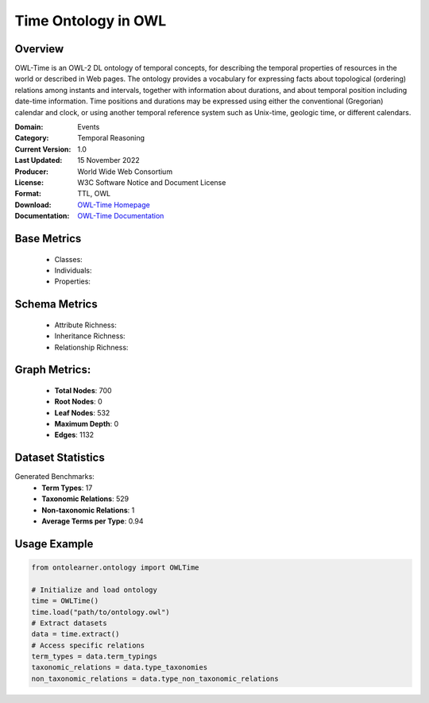 Time Ontology in OWL
====================

Overview
-----------------
OWL-Time is an OWL-2 DL ontology of temporal concepts, for describing the temporal properties of resources
in the world or described in Web pages. The ontology provides a vocabulary for expressing facts
about topological (ordering) relations among instants and intervals, together with information about durations,
and about temporal position including date-time information. Time positions and durations may be expressed
using either the conventional (Gregorian) calendar and clock, or using another temporal reference system
such as Unix-time, geologic time, or different calendars.

:Domain: Events
:Category: Temporal Reasoning
:Current Version: 1.0
:Last Updated: 15 November 2022
:Producer: World Wide Web Consortium
:License: W3C Software Notice and Document License
:Format: TTL, OWL
:Download: `OWL-Time Homepage <https://www.w3.org/TR/owl-time/>`_
:Documentation: `OWL-Time Documentation <https://www.w3.org/TR/owl-time/>`_

Base Metrics
---------------
    - Classes:
    - Individuals:
    - Properties:

Schema Metrics
---------------
    - Attribute Richness:
    - Inheritance Richness:
    - Relationship Richness:

Graph Metrics:
------------------
    - **Total Nodes**: 700
    - **Root Nodes**: 0
    - **Leaf Nodes**: 532
    - **Maximum Depth**: 0
    - **Edges**: 1132

Dataset Statistics
-------------------
Generated Benchmarks:
    - **Term Types**: 17
    - **Taxonomic Relations**: 529
    - **Non-taxonomic Relations**: 1
    - **Average Terms per Type**: 0.94

Usage Example
------------------
.. code-block:: python

   from ontolearner.ontology import OWLTime

   # Initialize and load ontology
   time = OWLTime()
   time.load("path/to/ontology.owl")
   # Extract datasets
   data = time.extract()
   # Access specific relations
   term_types = data.term_typings
   taxonomic_relations = data.type_taxonomies
   non_taxonomic_relations = data.type_non_taxonomic_relations
